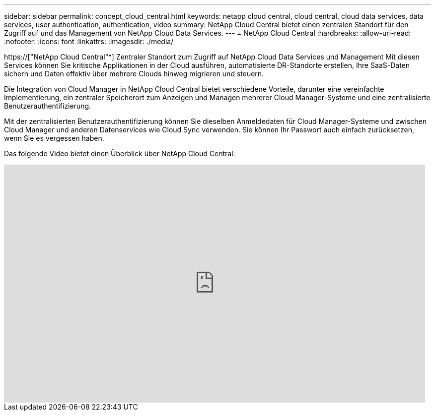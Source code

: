 ---
sidebar: sidebar 
permalink: concept_cloud_central.html 
keywords: netapp cloud central, cloud central, cloud data services, data services, user authentication, authentication, video 
summary: NetApp Cloud Central bietet einen zentralen Standort für den Zugriff auf und das Management von NetApp Cloud Data Services. 
---
= NetApp Cloud Central
:hardbreaks:
:allow-uri-read: 
:nofooter: 
:icons: font
:linkattrs: 
:imagesdir: ./media/


[role="lead"]
https://["NetApp Cloud Central"^] Zentraler Standort zum Zugriff auf NetApp Cloud Data Services und Management Mit diesen Services können Sie kritische Applikationen in der Cloud ausführen, automatisierte DR-Standorte erstellen, Ihre SaaS-Daten sichern und Daten effektiv über mehrere Clouds hinweg migrieren und steuern.

Die Integration von Cloud Manager in NetApp Cloud Central bietet verschiedene Vorteile, darunter eine vereinfachte Implementierung, ein zentraler Speicherort zum Anzeigen und Managen mehrerer Cloud Manager-Systeme und eine zentralisierte Benutzerauthentifizierung.

Mit der zentralisierten Benutzerauthentifizierung können Sie dieselben Anmeldedaten für Cloud Manager-Systeme und zwischen Cloud Manager und anderen Datenservices wie Cloud Sync verwenden. Sie können Ihr Passwort auch einfach zurücksetzen, wenn Sie es vergessen haben.

Das folgende Video bietet einen Überblick über NetApp Cloud Central:

video::xKRsIfiy-54[youtube,width=848,height=480]